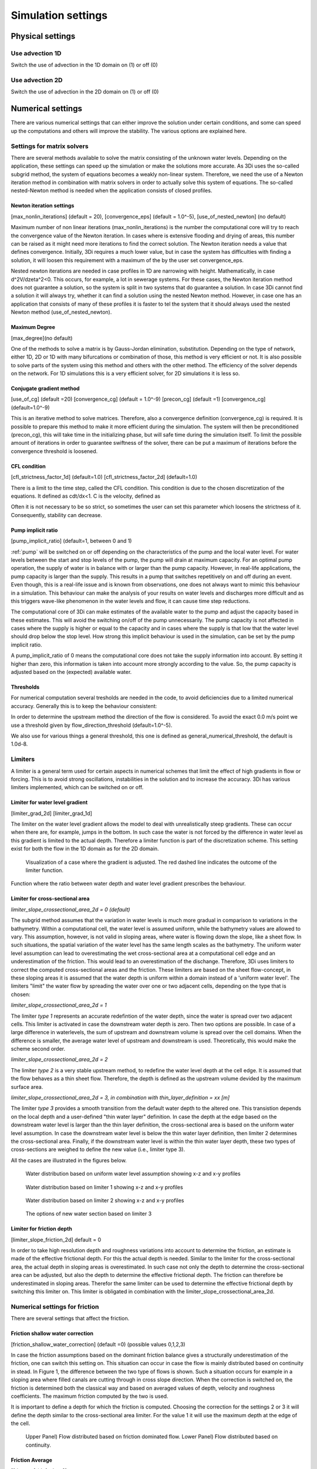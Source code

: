 .. _simulation_settings:

Simulation settings
===================

Physical settings
-----------------

Use advection 1D
^^^^^^^^^^^^^^^^

Switch the use of advection in the 1D domain on (1) or off (0)

Use advection 2D
^^^^^^^^^^^^^^^^

Switch the use of advection in the 2D domain on (1) or off (0)


.. _numerics:

Numerical settings
------------------

There are various numerical settings that can either improve the solution under certain conditions, and some can speed up the computations and others will improve the stability. The various options are explained here.

.. _matrixsolvers:

Settings for matrix solvers 
^^^^^^^^^^^^^^^^^^^^^^^^^^^

There are several methods available to solve the matrix consisting of the unknown water levels. Depending on the application, these settings can speed up the simulation or make the solutions more accurate. As 3Di uses the so-called subgrid method, the system of equations becomes a weakly non-linear system. Therefore, we need the use of a Newton iteration method in combination with matrix solvers in order to actually solve this system of equations. The so-called nested-Newton method is needed when the application consists of closed profiles.

Newton iteration settings
"""""""""""""""""""""""""

[max_nonlin_iterations] (default = 20), [convergence_eps] (default = 1.0^-5), [use_of_nested_newton] (no default) 

Maximum number of non linear iterations (max_nonlin_iterations) is the number the computational core will try to reach the convergence value of the Newton iteration. In cases where is extensive flooding and drying of areas, this number can be raised as it might need more iterations to find the correct solution. The Newton iteration needs a value that defines convergence. Initially, 3Di requires a much lower value, but in case the system has difficulties with finding a solution, it will loosen this requirement with a maximum of the by the user set convergence_eps. 

Nested newton iterations are needed in case profiles in 1D are narrowing with height. Mathematically, in case d^2V/d\zeta^2<0. This occurs, for example, a lot in sewerage systems. For these cases, the Newton iteration method does not guarantee a solution, so the system is split in two systems that do guarantee a solution. In case 3Di cannot find a solution it will always try, whether it can find a solution using the nested Newton method. However, in case one has an application that consists of many of these profiles it is faster to tel the system that it should always used the nested Newton method (use_of_nested_newton).

Maximum Degree
""""""""""""""
[max_degree](no default)

One of the methods to solve a matrix is by Gauss-Jordan elimination, substitution. Depending on the type of network, either 1D, 2D or 1D with many bifurcations or combination of those, this method is very efficient or not. It is also possible to solve parts of the system using this method and others with the other method. The efficiency of the solver depends on the network. For 1D simulations this is a very efficient solver, for 2D simulations it is less so.

Conjugate gradient method
"""""""""""""""""""""""""
[use_of_cg] (default =20) [convergence_cg] (default = 1.0^-9) [precon_cg] (default =1) [convergence_cg] (default=1.0^-9)

This is an iterative method to solve matrices. Therefore, also a convergence definition (convergence_cg) is required. It is possible to prepare this method to make it more efficient during the simulation. The system will then be preconditioned (precon_cg), this will take time in the initializing phase, but will safe time during the simulation itself. To limit the possible amount of iterations in order to guarantee swiftness of the solver, there can be put a maximum of iterations before the convergence threshold is loosened.

CFL condition
"""""""""""""
[cfl_strictness_factor_1d] (default=1.0) [cfl_strictness_factor_2d] (default=1.0)

There is a limit to the time step, called the CFL condition. This condition is due to the chosen discretization of the equations. It defined as cdt/dx<1. C is the velocity, defined as 

.. math::
   :label: CFL-condition

   C = |U| + \sqrt(gH) 

Often it is not necessary to be so strict, so sometimes the user can set this parameter which loosens the strictness of it. Consequently, stability can decrease.


.. _pump_implicit_ratio:

Pump implicit ratio
"""""""""""""""""""
[pump_implicit_ratio] (default=1, between 0 and 1)

:ref:`pump` will be switched on or off depending on the characteristics of the pump and the local water level. For water levels between the start and stop levels of the pump, the pump will drain at maximum capacity. For an optimal pump operation, the supply of water is in balance with or larger than the pump capacity. However, in real-life applications, the pump capacity is larger than the supply. This results in a pump that switches repetitively on and off during an event. Even though, this is a real-life issue and is known from observations, one does not always want to mimic this behaviour in a simulation. This behaviour can make the analysis of your results on water levels and discharges more difficult and as this triggers wave-like phenomenon in the water levels and flow, it can cause time step reductions.   

The computational core of 3Di can make estimates of the available water to the pump and adjust the capacity based in these estimates. This will avoid the switching on/off of the pump unnecessarily. The pump capacity is not affected in cases where the supply is higher or equal to the capacity and in cases where the supply is that low that the water level should drop below the stop level. How strong this implicit behaviour is used in the simulation, can be set by the pump implicit ratio. 

A pump_implicit_ratio of 0 means the computational core does not take the supply information into account. By setting it higher than zero, this information is taken into account more strongly according to the value. So, the pump capacity is adjusted based on the (expected) available water.  

Thresholds
""""""""""
For numerical computation several tresholds are needed in the code, to avoid deficiencies due to a limited numerical accuracy. Generally this is to keep the behaviour consistent: 

In order to determine the upstream method the direction of the flow is considered. To avoid the exact 0.0 m/s point we use a threshold given by flow_direction_threshold (default=1.0^-5). 

We also use for various things a general threshold, this one is defined as general_numerical_threshold, the default is 1.0d-8. 

.. _limiters:

Limiters
^^^^^^^^

A limiter is a general term used for certain aspects in numerical schemes that limit the effect of high gradients in flow or forcing. This is to avoid strong oscillations, instabilities in the solution and to increase the accuracy. 3Di has various limiters implemented, which can be switched on or off.

.. _limiter_gradient:

Limiter for water level gradient
""""""""""""""""""""""""""""""""

[limiter_grad_2d] [limiter_grad_1d]

The limiter on the water level gradient allows the model to deal with unrealistically steep gradients. These can occur when there are, for example, jumps in the bottom. In such case the water is not forced by the difference in water level as this gradient is limited to the actual depth. Therefore a limiter function is part of the discretization scheme. This setting exist for both the flow in the 1D domain as for the 2D domain.

.. figure:: image/lim_watlev_grad.png
   :alt: Limiter for water level gradient

   Visualization of a case where the gradient is adjusted. The red dashed line indicates the outcome of the limiter function.

Function where the ratio between water depth and water level gradient prescribes the behaviour.   
   
.. math::
   :label: Limiter-function

   \phi_(m+1) = min[ 1 , H / ( \sigma_(m+1) - \sigma_m ) ]

.. _limiter_slope_cross_sectional_area:
   
Limiter for cross-sectional area
""""""""""""""""""""""""""""""""

*limiter_slope_crossectional_area_2d = 0 (default)*

The subgrid method assumes that the variation in water levels is much more gradual in comparison to variations in the bathymetry. Within a computational cell, the water level is assumed uniform, while the bathymetry values are allowed to vary. This assumption, however, is not valid in sloping areas, where water is flowing down the slope, like a sheet flow. In such situations, the spatial variation of the water level has the same length scales as the bathymetry. The uniform water level assumption can lead to overestimating the wet cross-sectional area at a computational cell edge and an underestimation of the friction. This would lead to an overestimation of the dischange. Therefore, 3Di uses limiters to correct the computed cross-sectional areas and the friction. These limiters are based on the sheet flow-concept, in these sloping areas it is assumed that the water depth is uniform within a domain instead of a 'uniform water level'. The limiters "limit" the water flow by spreading the water over one or two adjacent cells, depending on the type that is chosen:

*limiter_slope_crossectional_area_2d = 1*

The limiter *type 1* represents an accurate redefintion of the water depth, since the water is spread over two adjacent cells. This limiter is activated in case the downstream water depth is zero. Then two options are possible. In case of a large difference in waterlevels, the sum of upstream and downstream volume is spread over the cell domains. When the difference is smaller, the average water level of upstream and downstream is used. Theoretically, this would make the scheme second order.

*limiter_slope_crossectional_area_2d = 2*

The limiter *type 2* is a very stable upstream method, to redefine the water level depth at the cell edge. It is assumed that the flow behaves as a thin sheet flow. Therefore, the depth is defined as the upstream volume devided by the maximum surface area. 

*limiter_slope_crossectional_area_2d = 3, in combination with thin_layer_definition = xx [m]*

The limiter *type 3* provides a smooth transition from the default water depth to the altered one. This transistion depends on the local depth and a user-defined "thin water layer" definition. In case the depth at the edge based on the downstream water level is larger than the thin layer definition, the cross-sectional area is based on the uniform water level assumption. In case the downstream water level is below the thin water layer definition, then limiter 2 determines the cross-sectional area. Finally, if the downstream water level is within the thin water layer depth, these two types of cross-sections are weighed to define the new value (i.e., limiter type 3).

All the cases are illustrated in the figures below.

.. figure:: image/nolimiter.png
   :figwidth: 1000 px
   :alt: no_limiter

   Water distribution based on uniform water level assumption showing x-z and x-y profiles

.. figure:: image/limiter1.png
   :figwidth: 1000 px
   :alt: limiter_1

   Water distribution based on limiter 1 showing x-z and x-y profiles

.. figure:: image/limiter2.png
   :figwidth: 1000 px
   :alt: limiter_2

   Water distribution based on limiter 2 showing x-z and x-y profiles

.. figure:: image/limiter3.png
   :figwidth: 1000 px
   :alt: limiter_3

   The options of new water section based on limiter 3

Limiter for friction depth
""""""""""""""""""""""""""

[limiter_slope_friction_2d] default = 0

In order to take high resolution depth and roughness variations into account to determine the friction, an estimate is made of the effective frictional depth. For this the actual depth is needed. Similar to the limiter for the cross-sectional area, the actual depth in sloping areas is overestimated. In such case not only the depth to determine the cross-sectional area can be adjusted, but also the depth to determine the effective frictional depth. The friction can therefore be underestimated in sloping areas. Therefor the same limiter can be used to determine the effective frictional depth by switching this limiter on. This limiter is obligated in combination with the limiter_slope_crossectional_area_2d.


.. _friction_settings:

Numerical settings for friction
^^^^^^^^^^^^^^^^^^^^^^^^^^^^^^^

There are several settings that affect the friction.

Friction shallow water correction
"""""""""""""""""""""""""""""""""

[friction_shallow_water_correction]  (default =0) (possible values 0,1,2,3)

In case the friction assumptions based on the dominant friction balance gives a structurally underestimation of the friction, one can switch this setting on. This situation can occur in case the flow is mainly distributed based on continuity in stead. In Figure 1, the difference between the two type of flows is shown. Such a situation occurs for example in a sloping area where filled canals are cutting through in cross slope direction. When the correction is switched on, the friction is determined both the classical way and based on averaged values of depth, velocity and roughness coefficients. The maximum friction computed by the two is used.

It is important to define a depth for which the friction is computed. Choosing the correction for the settings 2 or 3 it will define the depth similar to the cross-sectional area limiter. For the value 1 it will use the maximum depth at the edge of the cell.

.. figure:: image/friction_cont_dominated_flow.png
   :alt: Friction shallow water correction
   
   Upper Panel) Flow distributed based on friction dominated flow. 
   Lower Panel) Flow distributed based on continuity.

Friction Average
""""""""""""""""

[frict_avg] (default = 0)

The roughness coefficient will be averaged within one cell.

Minimum friction velocity
"""""""""""""""""""""""""

minimum_friction_velocity [float], (default = 0.01 m/s)

In case a cell is flooded, there is a moment that initially there is no water, therefore no friction as the velocity is zero. Followed by a moment that there is a velocity. To assure a smooth transition and to avoid extreme accelerations of the flow, we define a sort of minimum amount of friction based on this velocity. Generally this is important only when a cell is flooded. 

Other numerical settings
^^^^^^^^^^^^^^^^^^^^^^^^

Preissman slot
""""""""""""""

[preissmann_slot ] (default= 0.0 m^2)

A preissmann slot is often used to model flows in pipes. When the pipes are not completely filled, such flows can be modelled as free surface flows. However, when the discharges increase, the pipes are filled and the flow can become pressurised. Not all hyrdodynamic models are suited for these kind of flows. Therefore, to mimic the effects of pressurised flows, the water level can be allowed to rise higher than the upper limit of the cross section. In order to allow this, a narrow tube is added on top of the pipe (Figure 2). These tubes are generally quite narrow to allow the water level to rise, at a minimum cost of extra added volume. In 3Di this is not necessary, however it can be added to circular tubes. This can increase the stability at larger time steps. The way flow is computed in pipes is described here.

.. TODO:  (To add, test results flow with and without preissman slot.)

.. figure:: image/preissmanslots_schematisch.png
   :alt: Preissman slot

   Upper Panel) Flow through a half empty pipe. 
   Middle Panel) Pressurised flow through a pipe with a preissman slot. 
   Lower Panel) Pressurised flow through a pipe with a virtual water level (red).


Integration method
""""""""""""""""""

[integration_method] (default=0)

There are various ways to discretise the equation. At the moment only first order semi implicit is supported and tested. 


Timestep settings
-----------------

Time step
^^^^^^^^^

The simulation time step that 3Di will use if timestep reduction is not required.

Minimum time step
^^^^^^^^^^^^^^^^^

The smallest value that 3Di will reduce the time step to when applying timestep reduction. Setting this too high is not recommended.

Maximum time step
^^^^^^^^^^^^^^^^^

When using time step stretch, the 3Di will use larger time steps when a stationary condition has been reached. The time step will not become larger than maximum time step.

Use time step stretch
^^^^^^^^^^^^^^^^^^^^^

When switched on (1), once flow conditions are stationary, the time step will become larger (but no larger than *maximum time step*).

Output time step
^^^^^^^^^^^^^^^^

The time step for writing results to the :ref:`3dinetcdf`.

Aggregation settings
--------------------

See :ref:`aggregation_settings`.

